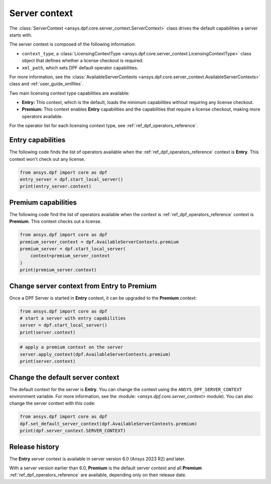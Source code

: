 .. _user_guide_server_context:

==============
Server context
==============

The :class:`ServerContext <ansys.dpf.core.server_context.ServerContext>` class drives the
default capabilities a server starts with.

The server context is composed of the following information:

- ``context_type``, a :class:`LicensingContextType <ansys.dpf.core.server_context.LicensingContextType>`
  class object that defines whether a license checkout is required.
- ``xml_path``, which sets DPF default operator capabilities.

For more information, see the :class:`AvailableServerContexts <ansys.dpf.core.server_context.AvailableServerContexts>`
class and :ref:`user_guide_xmlfiles`.

Two main licensing context type capabilities are available: 

- **Entry:** This context, which is the default, loads the minimum capabilities without requiring any license checkout.
- **Premium:** This context enables **Entry** capabilities and the capabilities that require a license checkout, making
  more operators available.

For the operator list for each licensing context type, see :ref:`ref_dpf_operators_reference`.

Entry capabilities
------------------

The following code finds the list of operators available when the :ref:`ref_dpf_operators_reference` context
is **Entry**. This context won't check out any license.

.. code-block::
	   
    from ansys.dpf import core as dpf
    entry_server = dpf.start_local_server()
    print(entry_server.context)

.. rst-class:: sphx-glr-script-out

 .. code-block:: none
 
    Server Context of type LicensingContextType.entry with no xml path

Premium capabilities
--------------------

The following code find the list of operators available when the context is :ref:`ref_dpf_operators_reference`
context is **Premium**. This context checks out a license.

.. code-block::
	   
    from ansys.dpf import core as dpf
    premium_server_context = dpf.AvailableServerContexts.premium
    premium_server = dpf.start_local_server(
        context=premium_server_context
    )
    print(premium_server.context)

.. rst-class:: sphx-glr-script-out

 .. code-block:: none
 
    Server Context of type LicensingContextType.premium with no xml path
	   
Change server context from Entry to Premium
-------------------------------------------

Once a DPF Server is started in **Entry** context, it can be upgraded to the
**Premium** context:

.. code-block::

    from ansys.dpf import core as dpf
    # start a server with entry capabilities
    server = dpf.start_local_server()
    print(server.context)
	
.. rst-class:: sphx-glr-script-out

 .. code-block:: none
 
    Server Context of type LicensingContextType.entry with no xml path

.. code-block::
 
    # apply a premium context on the server
    server.apply_context(dpf.AvailableServerContexts.premium)
    print(server.context)

.. rst-class:: sphx-glr-script-out

 .. code-block:: none
 
    Server Context of type LicensingContextType.premium with no xml path


Change the default server context
---------------------------------

The default context for the server is **Entry**. You can change the context using
the ``ANSYS_DPF_SERVER_CONTEXT`` environment variable. For more information, see
the :module: `<ansys.dpf.core.server_context>` module). You can also change the server context
with this code:

.. code-block::

    from ansys.dpf import core as dpf
    dpf.set_default_server_context(dpf.AvailableServerContexts.premium)
    print(dpf.server_context.SERVER_CONTEXT)
	
.. rst-class:: sphx-glr-script-out

 .. code-block:: none
 
    Server Context of type LicensingContextType.premium with no xml path


Release history
---------------

The **Entry** server context is available in server version 6.0 
(Ansys 2023 R2) and later. 

With a server version earlier than 6.0, **Premium** is the default server
context and all **Premium** :ref:`ref_dpf_operators_reference` 
are available, depending only on their release date.